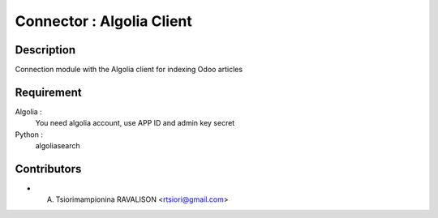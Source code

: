 ==========================
Connector : Algolia Client
==========================

Description
-----------
Connection module with the Algolia client for indexing Odoo articles

Requirement
------------
Algolia :
    You need algolia account, use APP ID and admin key secret
Python :
    algoliasearch

Contributors
------------

* A. Tsiorimampionina RAVALISON <rtsiori@gmail.com>